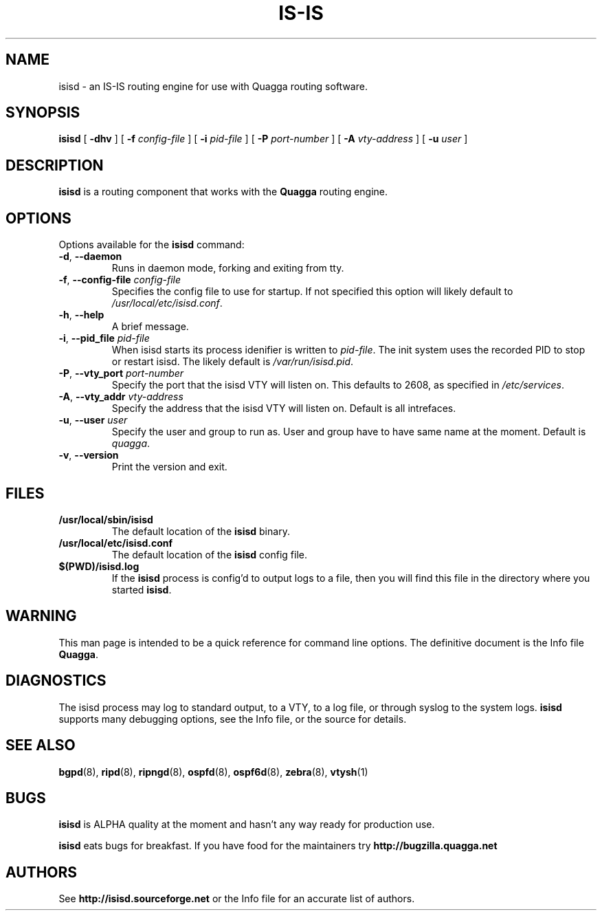 .TH IS-IS 8 "10 August 2004" "Quagga IS-IS daemon" "Version 0.96.5"
.SH NAME
isisd \- an IS-IS routing engine for use with Quagga routing software.
.SH SYNOPSIS
.B isisd
[
.B \-dhv
] [
.B \-f
.I config-file
] [
.B \-i
.I pid-file
] [
.B \-P
.I port-number
] [
.B \-A
.I vty-address
] [
.B \-u
.I user
]
.SH DESCRIPTION
.B isisd
is a routing component that works with the
.B Quagga
routing engine.
.SH OPTIONS
Options available for the
.B isisd
command:
.TP
\fB\-d\fR, \fB\-\-daemon\fR
Runs in daemon mode, forking and exiting from tty.
.TP
\fB\-f\fR, \fB\-\-config-file \fR\fIconfig-file\fR 
Specifies the config file to use for startup. If not specified this
option will likely default to \fB\fI/usr/local/etc/isisd.conf\fR.
.TP
\fB\-h\fR, \fB\-\-help\fR
A brief message.
.TP
\fB\-i\fR, \fB\-\-pid_file \fR\fIpid-file\fR
When isisd starts its process idenifier is written to
\fB\fIpid-file\fR.  The init system uses the recorded PID to stop or
restart isisd.  The likely default is \fB\fI/var/run/isisd.pid\fR.
.TP
\fB\-P\fR, \fB\-\-vty_port \fR\fIport-number\fR 
Specify the port that the isisd VTY will listen on. This defaults to
2608, as specified in \fB\fI/etc/services\fR.
.TP
\fB\-A\fR, \fB\-\-vty_addr \fR\fIvty-address\fR
Specify the address that the isisd VTY will listen on. Default is all
intrefaces.
.TP
\fB\-u\fR, \fB\-\-user \fR\fIuser\fR
Specify the user and group to run as. User and group have to have same
name at the moment. Default is \fIquagga\fR.
.TP
\fB\-v\fR, \fB\-\-version\fR
Print the version and exit.
.SH FILES
.TP
.BI /usr/local/sbin/isisd
The default location of the 
.B isisd
binary.
.TP
.BI /usr/local/etc/isisd.conf
The default location of the 
.B isisd
config file.
.TP
.BI $(PWD)/isisd.log 
If the 
.B isisd
process is config'd to output logs to a file, then you will find this
file in the directory where you started \fBisisd\fR.
.SH WARNING
This man page is intended to be a quick reference for command line
options. The definitive document is the Info file \fBQuagga\fR.
.SH DIAGNOSTICS
The isisd process may log to standard output, to a VTY, to a log
file, or through syslog to the system logs. \fBisisd\fR supports many
debugging options, see the Info file, or the source for details.
.SH "SEE ALSO"
.BR bgpd (8),
.BR ripd (8),
.BR ripngd (8),
.BR ospfd (8),
.BR ospf6d (8),
.BR zebra (8),
.BR vtysh (1)
.SH BUGS
\fBisisd\fR is ALPHA quality at the moment and hasn't any way ready for
production use.

.B isisd
eats bugs for breakfast. If you have food for the maintainers try
.BI http://bugzilla.quagga.net
.SH AUTHORS
See
.BI http://isisd.sourceforge.net
or the Info file for an accurate list of authors.

